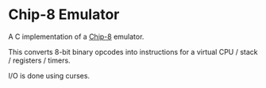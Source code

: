 * Chip-8 Emulator

A C implementation of a [[https://en.wikipedia.org/wiki/CHIP-8][Chip-8]] emulator.

This converts 8-bit binary opcodes into instructions for a virtual CPU / stack / registers / timers.

I/O is done using curses.


[[./pong.png]]
